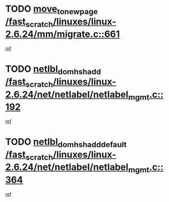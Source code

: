 * TODO [[view:/fast_scratch/linuxes/linux-2.6.24/mm/migrate.c::face=ovl-face1::linb=661::colb=7::cole=23][move_to_new_page /fast_scratch/linuxes/linux-2.6.24/mm/migrate.c::661]]
[[view:/fast_scratch/linuxes/linux-2.6.24/mm/migrate.c::face=ovl-face2::linb=645::colb=2::cole=15][ref]]
* TODO [[view:/fast_scratch/linuxes/linux-2.6.24/net/netlabel/netlabel_mgmt.c::face=ovl-face1::linb=192::colb=12::cole=29][netlbl_domhsh_add /fast_scratch/linuxes/linux-2.6.24/net/netlabel/netlabel_mgmt.c::192]]
[[view:/fast_scratch/linuxes/linux-2.6.24/net/netlabel/netlabel_mgmt.c::face=ovl-face2::linb=186::colb=2::cole=15][ref]]
* TODO [[view:/fast_scratch/linuxes/linux-2.6.24/net/netlabel/netlabel_mgmt.c::face=ovl-face1::linb=364::colb=12::cole=37][netlbl_domhsh_add_default /fast_scratch/linuxes/linux-2.6.24/net/netlabel/netlabel_mgmt.c::364]]
[[view:/fast_scratch/linuxes/linux-2.6.24/net/netlabel/netlabel_mgmt.c::face=ovl-face2::linb=358::colb=2::cole=15][ref]]
